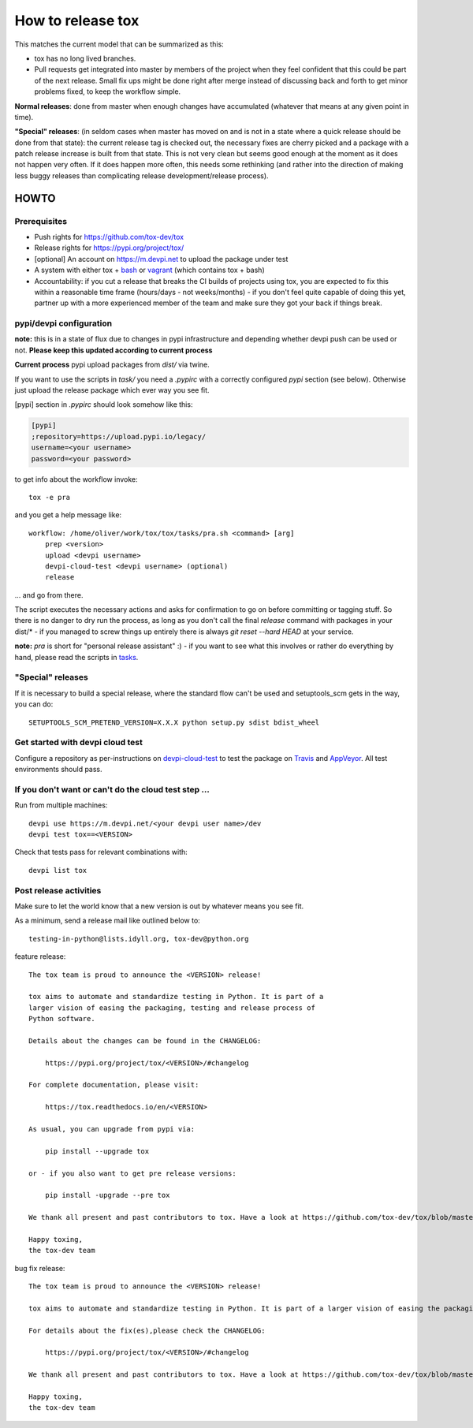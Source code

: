 ==================
How to release tox
==================

This matches the current model that can be summarized as this:

* tox has no long lived branches.

* Pull requests get integrated into master by members of the project when they feel confident that this could be part of the next release. Small fix ups might be done right after merge instead of discussing back and forth to get minor problems fixed, to keep the workflow simple.

**Normal releases**: done from master when enough changes have accumulated (whatever that means at any given point in time).

**"Special" releases**: (in seldom cases when master has moved on and is not in a state where a quick release should be done from that state): the current release tag is checked out, the necessary fixes are cherry picked and a package with a patch release increase is built from that state. This is not very clean but seems good enough at the moment as it does not happen very often. If it does happen more often, this needs some rethinking (and rather into the direction of making less buggy releases than complicating release development/release process).

HOWTO
=====

Prerequisites
-------------

* Push rights for https://github.com/tox-dev/tox
* Release rights for https://pypi.org/project/tox/
* [optional] An account on https://m.devpi.net to upload the package under test
* A system with either tox + `bash <https://www.gnu.org/software/bash/>`_ or `vagrant <https://github.com/tox-dev/tox/blob/master/Vagrantfile>`_ (which contains tox + bash)
* Accountability: if you cut a release that breaks the CI builds of projects using tox, you are expected to fix this within a reasonable time frame (hours/days - not weeks/months) - if you don't feel quite capable of doing this yet, partner up with a more experienced member of the team and make sure they got your back if things break.

pypi/devpi configuration
------------------------

**note:** this is in a state of flux due to changes in pypi infrastructure and depending whether devpi push can be used or not. **Please keep this updated according to current process**

**Current process** pypi upload packages from `dist/` via twine.

If you want to use the scripts in `task/` you need a `.pypirc` with a correctly configured `pypi` section (see below). Otherwise just upload the release package which ever way you see fit.

[pypi] section in `.pypirc` should look somehow like this:

.. code-block:: ini

    [pypi]
    ;repository=https://upload.pypi.io/legacy/
    username=<your username>
    password=<your password>


to get info about the workflow invoke::

    tox -e pra

and you get a help message like::


    workflow: /home/oliver/work/tox/tox/tasks/pra.sh <command> [arg]
        prep <version>
        upload <devpi username>
        devpi-cloud-test <devpi username> (optional)
        release

... and go from there.

The script executes the necessary actions and asks for confirmation to go on before committing or tagging stuff. So there is no danger to dry run the process, as long as you don't call the final `release` command with packages in your dist/* - if you managed to screw things up entirely there is always `git reset --hard HEAD` at your service.

**note:** `pra` is short for "personal release assistant" :) - if you want to see what this involves or rather do everything by hand, please read the scripts in `tasks <https://github.com/tox-dev/tox/tree/master/tasks>`_.

"Special" releases
------------------

If it is necessary to build a special release, where the standard flow can't be used and setuptools_scm gets in the way, you can do::

    SETUPTOOLS_SCM_PRETEND_VERSION=X.X.X python setup.py sdist bdist_wheel

Get started with devpi cloud test
---------------------------------

Configure a repository as per-instructions on devpi-cloud-test_ to test the package on Travis_ and AppVeyor_. All test environments should pass.

If you don't want or can't do the cloud test step ...
-----------------------------------------------------

Run from multiple machines::

   devpi use https://m.devpi.net/<your devpi user name>/dev
   devpi test tox==<VERSION>

Check that tests pass for relevant combinations with::

   devpi list tox

Post release activities
-----------------------

Make sure to let the world know that a new version is out by whatever means you see fit.

As a minimum, send a release mail like outlined below to::

    testing-in-python@lists.idyll.org, tox-dev@python.org


feature release::

    The tox team is proud to announce the <VERSION> release!

    tox aims to automate and standardize testing in Python. It is part of a
    larger vision of easing the packaging, testing and release process of
    Python software.

    Details about the changes can be found in the CHANGELOG:

        https://pypi.org/project/tox/<VERSION>/#changelog

    For complete documentation, please visit:

        https://tox.readthedocs.io/en/<VERSION>

    As usual, you can upgrade from pypi via:

        pip install --upgrade tox

    or - if you also want to get pre release versions:

        pip install -upgrade --pre tox

    We thank all present and past contributors to tox. Have a look at https://github.com/tox-dev/tox/blob/master/CONTRIBUTORS to see who contributed.

    Happy toxing,
    the tox-dev team


bug fix release::

    The tox team is proud to announce the <VERSION> release!

    tox aims to automate and standardize testing in Python. It is part of a larger vision of easing the packaging, testing and release process of Python software.

    For details about the fix(es),please check the CHANGELOG:

        https://pypi.org/project/tox/<VERSION>/#changelog

    We thank all present and past contributors to tox. Have a look at https://github.com/tox-dev/tox/blob/master/CONTRIBUTORS to see who contributed.

    Happy toxing,
    the tox-dev team


.. _devpi-cloud-test: https://github.com/obestwalter/devpi-cloud-test
.. _AppVeyor: https://www.appveyor.com/
.. _Travis: https://travis-ci.org
